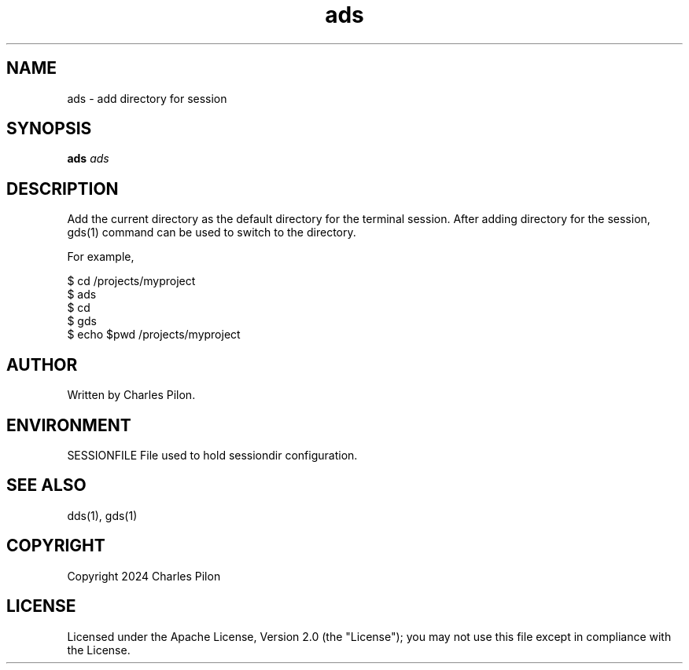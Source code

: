 .TH ads 1 "30 March 2024" "sessiondir 3.0.0"
.SH NAME
ads - add directory for session
.SH SYNOPSIS
.B ads
.I ads
.B
.SH DESCRIPTION
Add the current directory as the default directory for the terminal session.
After adding directory for the session, gds(1) command can be used to switch to the directory.

For example,

$ cd /projects/myproject
.br
$ ads
.br
$ cd
.br
$ gds
.br
$ echo $pwd
/projects/myproject

.SH AUTHOR
Written by Charles Pilon.
.SH ENVIRONMENT
SESSIONFILE  File used to hold sessiondir configuration.
.SH SEE ALSO
dds(1), gds(1)
.SH COPYRIGHT
Copyright 2024 Charles Pilon
.SH LICENSE
Licensed under the Apache License, Version 2.0 (the "License"); you may not use this file except in compliance with the License.
